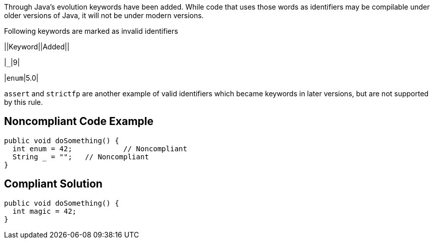 Through Java's evolution keywords have been added. While code that uses those words as identifiers may be compilable under older versions of Java, it will not be under modern versions. 

Following keywords are marked as invalid identifiers 


||Keyword||Added||

|``++_++``|9|

|``++enum++``|5.0|


``++assert++`` and ``++strictfp++`` are another example of valid identifiers which became keywords in later versions, but are not supported by this rule.

== Noncompliant Code Example

----
public void doSomething() {
  int enum = 42;            // Noncompliant
  String _ = "";   // Noncompliant
}
----

== Compliant Solution

----
public void doSomething() {
  int magic = 42;  
}
----
